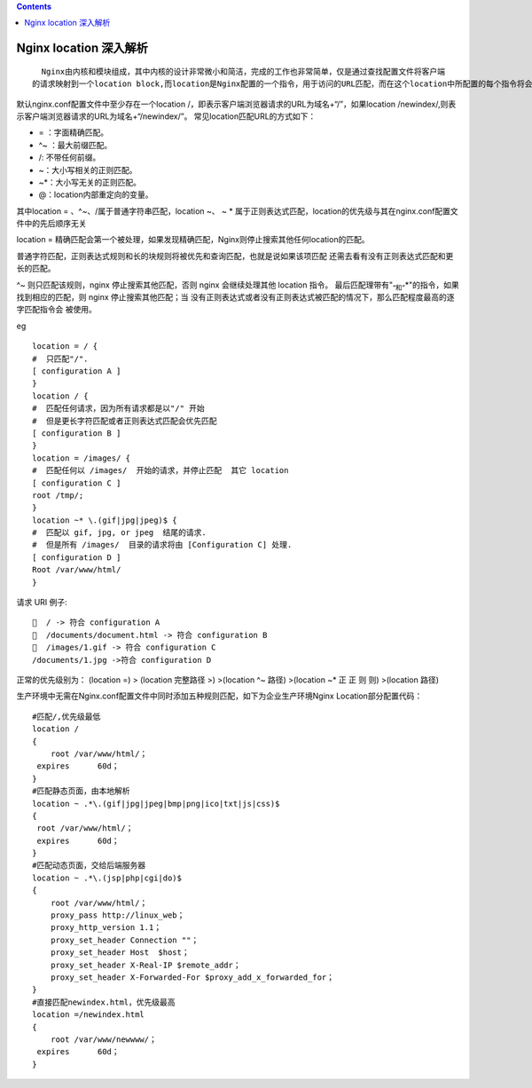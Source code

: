 .. contents::
   :depth: 3
..

Nginx location 深入解析
=======================

::

     Nginx由内核和模块组成，其中内核的设计非常微小和简洁，完成的工作也非常简单，仅是通过查找配置文件将客户端
   的请求映射到一个location block,而location是Nginx配置的一个指令，用于访问的URL匹配，而在这个location中所配置的每个指令将会启动不同的模块去完成相应的工作。

默认nginx.conf配置文件中至少存在一个location
/，即表示客户端浏览器请求的URL为域名+“/”，如果location
/newindex/,则表示客户端浏览器请求的URL为域名+“/newindex/”。
常见location匹配URL的方式如下：

-  = ：字面精确匹配。
-  ^~ ：最大前缀匹配。
-  /: 不带任何前缀。
-  ~：大小写相关的正则匹配。
-  ~*：大小写无关的正则匹配。
-  @：location内部重定向的变量。

其中location = 、^~、/属于普通字符串匹配，location ~、 ~ \*
属于正则表达式匹配，location的优先级与其在nginx.conf配置文件中的先后顺序无关

location =
精确匹配会第一个被处理，如果发现精确匹配，Nginx则停止搜索其他任何location的匹配。

普通字符匹配，正则表达式规则和长的块规则将被优先和查询匹配，也就是说如果该项匹配
还需去看有没有正则表达式匹配和更长的匹配。

^~ 则只匹配该规则，nginx 停止搜索其他匹配，否则 nginx 会继续处理其他
location 指令。
最后匹配理带有"\ :sub:`“和”`\ \*"的指令，如果找到相应的匹配，则 nginx
停止搜索其他匹配；当
没有正则表达式或者没有正则表达式被匹配的情况下，那么匹配程度最高的逐字匹配指令会
被使用。

eg

::


   location = / {
   #  只匹配"/".
   [ configuration A ]
   }
   location / {
   #  匹配任何请求，因为所有请求都是以"/" 开始
   #  但是更长字符匹配或者正则表达式匹配会优先匹配
   [ configuration B ]
   }
   location = /images/ {
   #  匹配任何以 /images/  开始的请求，并停止匹配  其它 location
   [ configuration C ]
   root /tmp/;
   }
   location ~* \.(gif|jpg|jpeg)$ {
   #  匹配以 gif, jpg, or jpeg  结尾的请求.
   #  但是所有 /images/  目录的请求将由 [Configuration C] 处理.
   [ configuration D ]
   Root /var/www/html/
   }

请求 URI 例子:

::

     / -> 符合 configuration A
     /documents/document.html -> 符合 configuration B
     /images/1.gif -> 符合 configuration C
   /documents/1.jpg ->符合 configuration D

正常的优先级别为： (location =) > (location 完整路径 >) >(location ^~
路径) >(location ~\* 正 正 则 则) >(location 路径)

生产环境中无需在Nginx.conf配置文件中同时添加五种规则匹配，如下为企业生产环境Nginx
Location部分配置代码：

::

   #匹配/,优先级最低
   location /
   {
       root /var/www/html/；
    expires      60d；
   }
   #匹配静态页面，由本地解析
   location ~ .*\.(gif|jpg|jpeg|bmp|png|ico|txt|js|css)$
   {
    root /var/www/html/；  
    expires      60d；      
   }
   #匹配动态页面，交给后端服务器
   location ~ .*\.(jsp|php|cgi|do)$
   {
       root /var/www/html/；
       proxy_pass http://linux_web；
       proxy_http_version 1.1；
       proxy_set_header Connection ""；
       proxy_set_header Host  $host；
       proxy_set_header X-Real-IP $remote_addr；
       proxy_set_header X-Forwarded-For $proxy_add_x_forwarded_for；    
   }
   #直接匹配newindex.html，优先级最高
   location =/newindex.html
   {
       root /var/www/newwww/；
    expires      60d；
   }
